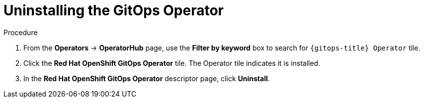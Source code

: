 // Module included in the following assemblies:
//
// */gitops/uninstalling-openshift-gitops.adoc

[id='go-uninstalling-gitops-operator_{context}']
= Uninstalling the GitOps Operator

[discrete]
.Procedure
. From the *Operators* -> *OperatorHub* page, use the *Filter by keyword* box to search for `{gitops-title} Operator` tile.

. Click the *Red Hat OpenShift GitOps Operator* tile. The Operator tile indicates it is installed.

. In the *Red Hat OpenShift GitOps Operator* descriptor page, click *Uninstall*.
